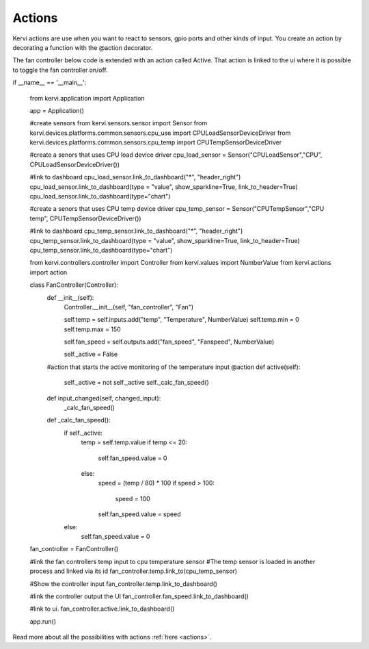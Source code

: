 =======
Actions
=======

Kervi actions are use when you want to react to sensors, gpio ports and other kinds of input.
You create an action by decorating a function with the @action decorator.

The fan controller below code is extended with an action called Active.
That action is linked to the ui where it is possible to toggle the fan controller on/off.


if __name__ == '__main__':

        from kervi.application import Application
                
        app = Application()

        #create sensors
        from kervi.sensors.sensor import Sensor
        from kervi.devices.platforms.common.sensors.cpu_use import CPULoadSensorDeviceDriver
        from kervi.devices.platforms.common.sensors.cpu_temp import CPUTempSensorDeviceDriver

        #create a senors that uses CPU load device driver
        cpu_load_sensor = Sensor("CPULoadSensor","CPU", CPULoadSensorDeviceDriver())
        
        #link to dashboard
        cpu_load_sensor.link_to_dashboard("*", "header_right")
        cpu_load_sensor.link_to_dashboard(type = "value", show_sparkline=True, link_to_header=True)
        cpu_load_sensor.link_to_dashboard(type="chart")

        #create a senors that uses CPU temp device driver
        cpu_temp_sensor = Sensor("CPUTempSensor","CPU temp", CPUTempSensorDeviceDriver())
        
        #link to dashboard
        cpu_temp_sensor.link_to_dashboard("*", "header_right")
        cpu_temp_sensor.link_to_dashboard(type = "value", show_sparkline=True, link_to_header=True)
        cpu_temp_sensor.link_to_dashboard(type="chart")

        from kervi.controllers.controller import Controller
        from kervi.values import NumberValue
        from kervi.actions import action
        
        class FanController(Controller):
            def __init__(self):
                Controller.__init__(self, "fan_controller", "Fan")

                self.temp = self.inputs.add("temp", "Temperature", NumberValue)
                self.temp.min = 0
                self.temp.max = 150
                
                self.fan_speed = self.outputs.add("fan_speed", "Fanspeed", NumberValue)

                self._active = False

            #action that starts the active monitoring of the temperature input
            @action
            def active(self):
                self._active = not self._active
                self._calc_fan_speed()

            def input_changed(self, changed_input):
                _calc_fan_speed()

            def _calc_fan_speed():
                if self._active:
                    temp = self.temp.value
                    if temp <= 20:
                        self.fan_speed.value = 0
                    else:
                        speed = (temp / 80) * 100
                        if speed > 100:
                            speed = 100
                        self.fan_speed.value = speed
                else:
                    self.fan_speed.value = 0

        
        fan_controller = FanController()

        #link the fan controllers temp input to cpu temperature sensor
        #The temp sensor is loaded in another process and linked via its id
        fan_controller.temp.link_to(cpu_temp_sensor)

        #Show the controller input
        fan_controller.temp.link_to_dashboard()
        
        #link the controller output the UI
        fan_controller.fan_speed.link_to_dashboard()

        #link to ui.
        fan_controller.active.link_to_dashboard()

        

        app.run()

Read more about all the possibilities with actions :ref:`here <actions>`.